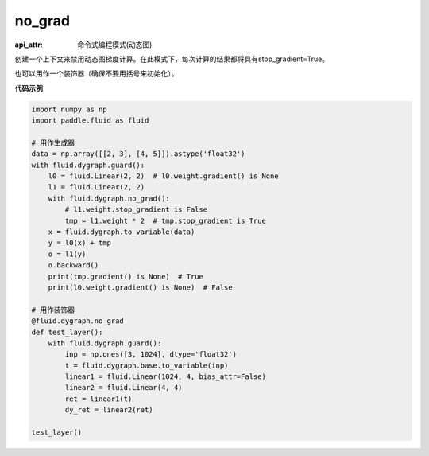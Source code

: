 .. _cn_api_fluid_dygraph_no_grad:

no_grad
-------------------------------

:api_attr: 命令式编程模式(动态图)

.. py:method:: paddle.fluid.dygraph.no_grad(func=None)

创建一个上下文来禁用动态图梯度计算。在此模式下，每次计算的结果都将具有stop_gradient=True。

也可以用作一个装饰器（确保不要用括号来初始化）。

**代码示例**

..  code-block:: python


    import numpy as np
    import paddle.fluid as fluid

    # 用作生成器
    data = np.array([[2, 3], [4, 5]]).astype('float32')
    with fluid.dygraph.guard():
        l0 = fluid.Linear(2, 2)  # l0.weight.gradient() is None
        l1 = fluid.Linear(2, 2)
        with fluid.dygraph.no_grad():
            # l1.weight.stop_gradient is False
            tmp = l1.weight * 2  # tmp.stop_gradient is True
        x = fluid.dygraph.to_variable(data)
        y = l0(x) + tmp
        o = l1(y)
        o.backward()
        print(tmp.gradient() is None)  # True
        print(l0.weight.gradient() is None)  # False
    
    # 用作装饰器
    @fluid.dygraph.no_grad
    def test_layer():
        with fluid.dygraph.guard():
            inp = np.ones([3, 1024], dtype='float32')
            t = fluid.dygraph.base.to_variable(inp)
            linear1 = fluid.Linear(1024, 4, bias_attr=False)
            linear2 = fluid.Linear(4, 4)
            ret = linear1(t)
            dy_ret = linear2(ret)

    test_layer()
